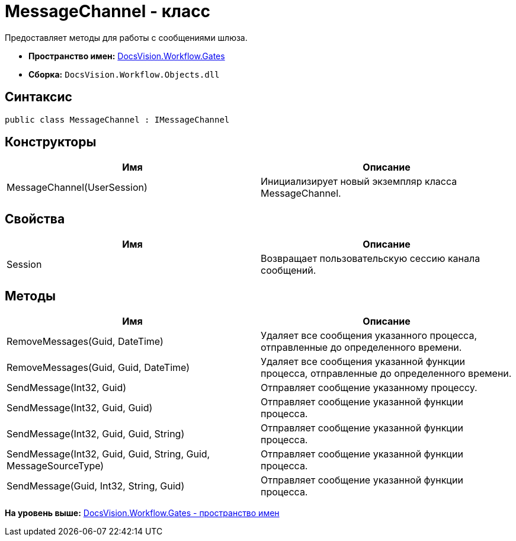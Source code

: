 = MessageChannel - класс

Предоставляет методы для работы с сообщениями шлюза.

* [.keyword]*Пространство имен:* xref:Gates_NS.adoc[DocsVision.Workflow.Gates]
* [.keyword]*Сборка:* [.ph .filepath]`DocsVision.Workflow.Objects.dll`

== Синтаксис

[source,pre,codeblock,language-csharp]
----
public class MessageChannel : IMessageChannel
----

== Конструкторы

[cols=",",options="header",]
|===
|Имя |Описание
|MessageChannel(UserSession) |Инициализирует новый экземпляр класса MessageChannel.
|===

== Свойства

[cols=",",options="header",]
|===
|Имя |Описание
|Session |Возвращает пользовательскую сессию канала сообщений.
|===

== Методы

[cols=",",options="header",]
|===
|Имя |Описание
|RemoveMessages(Guid, DateTime) |Удаляет все сообщения указанного процесса, отправленные до определенного времени.
|RemoveMessages(Guid, Guid, DateTime) |Удаляет все сообщения указанной функции процесса, отправленные до определенного времени.
|SendMessage(Int32, Guid) |Отправляет сообщение указанному процессу.
|SendMessage(Int32, Guid, Guid) |Отправляет сообщение указанной функции процесса.
|SendMessage(Int32, Guid, Guid, String) |Отправляет сообщение указанной функции процесса.
|SendMessage(Int32, Guid, Guid, String, Guid, MessageSourceType) |Отправляет сообщение указанной функции процесса.
|SendMessage(Guid, Int32, String, Guid) |Отправляет сообщение указанной функции процесса.
|===

*На уровень выше:* xref:../../../../api/DocsVision/Workflow/Gates/Gates_NS.adoc[DocsVision.Workflow.Gates - пространство имен]
